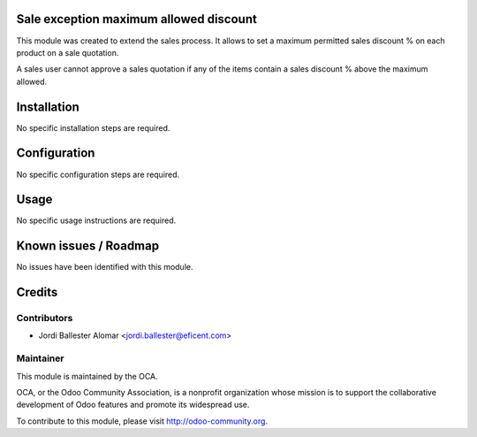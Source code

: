 Sale exception maximum allowed discount
=======================================

This module was created to extend the sales process. It allows to
set a maximum permitted sales discount % on each product on a sale quotation.

A sales user cannot approve a sales quotation if any of the items contain a
sales discount % above the maximum allowed.

Installation
============

No specific installation steps are required.

Configuration
=============

No specific configuration steps are required.

Usage
=====

No specific usage instructions are required.


Known issues / Roadmap
======================

No issues have been identified with this module.

Credits
=======

Contributors
------------

* Jordi Ballester Alomar <jordi.ballester@eficent.com>

Maintainer
----------

.. image:: http://odoo-community.org/logo.png
   :alt: Odoo Community Association
   :target: http://odoo-community.org

This module is maintained by the OCA.

OCA, or the Odoo Community Association, is a nonprofit organization whose
mission is to support the collaborative development of Odoo features and
promote its widespread use.

To contribute to this module, please visit http://odoo-community.org.
